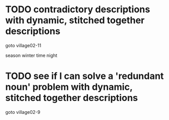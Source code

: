 #+STARTUP: overview

* TODO contradictory descriptions with dynamic, stitched together descriptions
goto village02-11

season winter
time night
* TODO see if I can solve a 'redundant noun' problem with dynamic, stitched together descriptions
goto village02-9
